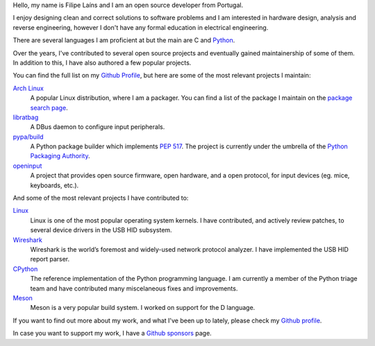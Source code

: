 .. raw:: html

    <img src="static/img/avatar.jpg" alt="avatar" style="width: 150px; border-radius: 50%; float: left; margin-right: 15px; margin-bottom: 10px" />


Hello, my name is Filipe Laíns and I am an open source developer from Portugal.

I enjoy designing clean and correct solutions to software problems and I am
interested in hardware design, analysis and reverse engineering, however I don't
have any formal education in electrical engineering.

There are several languages I am proficient at but the main are C and Python_.

Over the years, I've contributed to several open source projects and eventually
gained maintainership of some of them. In addition to this, I have also authored
a few popular projects.

You can find the full list on my `Github Profile`_, but here are some of the
most relevant projects I maintain:


`Arch Linux`_
    A popular Linux distribution, where I am a packager. You can find a list of
    the package I maintain on the `package search page`_.

libratbag_
    A DBus daemon to configure input peripherals.

`pypa/build`_
    A Python package builder which implements `PEP 517`_. The project is
    currently under the umbrella of the `Python Packaging Authority`_.

`openinput`_
    A project that provides open source firmware, open hardware, and a open
    protocol, for input devices (eg. mice, keyboards, etc.).


And some of the most relevant projects I have contributed to:


`Linux`_
    Linux is one of the most popular operating system kernels. I have
    contributed, and actively review patches, to several device drivers in the
    USB HID subsystem.

Wireshark_
    Wireshark is the world’s foremost and widely-used network protocol analyzer.
    I have implemented the USB HID report parser.

CPython_
    The reference implementation of the Python programming language. I am
    currently a member of the Python triage team and have contributed many
    miscelaneous fixes and improvements.

`Meson`_
    Meson is a very popular build system. I worked on support for the D
    language.

If you want to find out more about my work, and what I've been up to lately,
please check my `Github profile`_.

In case you want to support my work, I have a `Github sponsors`_ page.

.. _Arch Linux: https://archlinux.org
.. _package search page: https://archlinux.org/packages/?maintainer=FFY00
.. _libratbag: https://github.com/libratbag/libratbag
.. _pypa/build: https://github.com/pypa/build
.. _PEP 517: https://www.python.org/dev/peps/pep-0517/
.. _Python Packaging Authority: https://github.com/pypa
.. _openinput: https://github.com/openinput-fw/openinput
.. _Linux: https://kernel.org
.. _Wireshark: https://wireshark.org
.. _meson: https://mesonbuild.com
.. _CPython: https://github.com/python/cpython
.. _Python: https://python.org
.. _Github profile: https://github.com/FFY00
.. _Github sponsors: https://github.com/sponsors/FFY00
